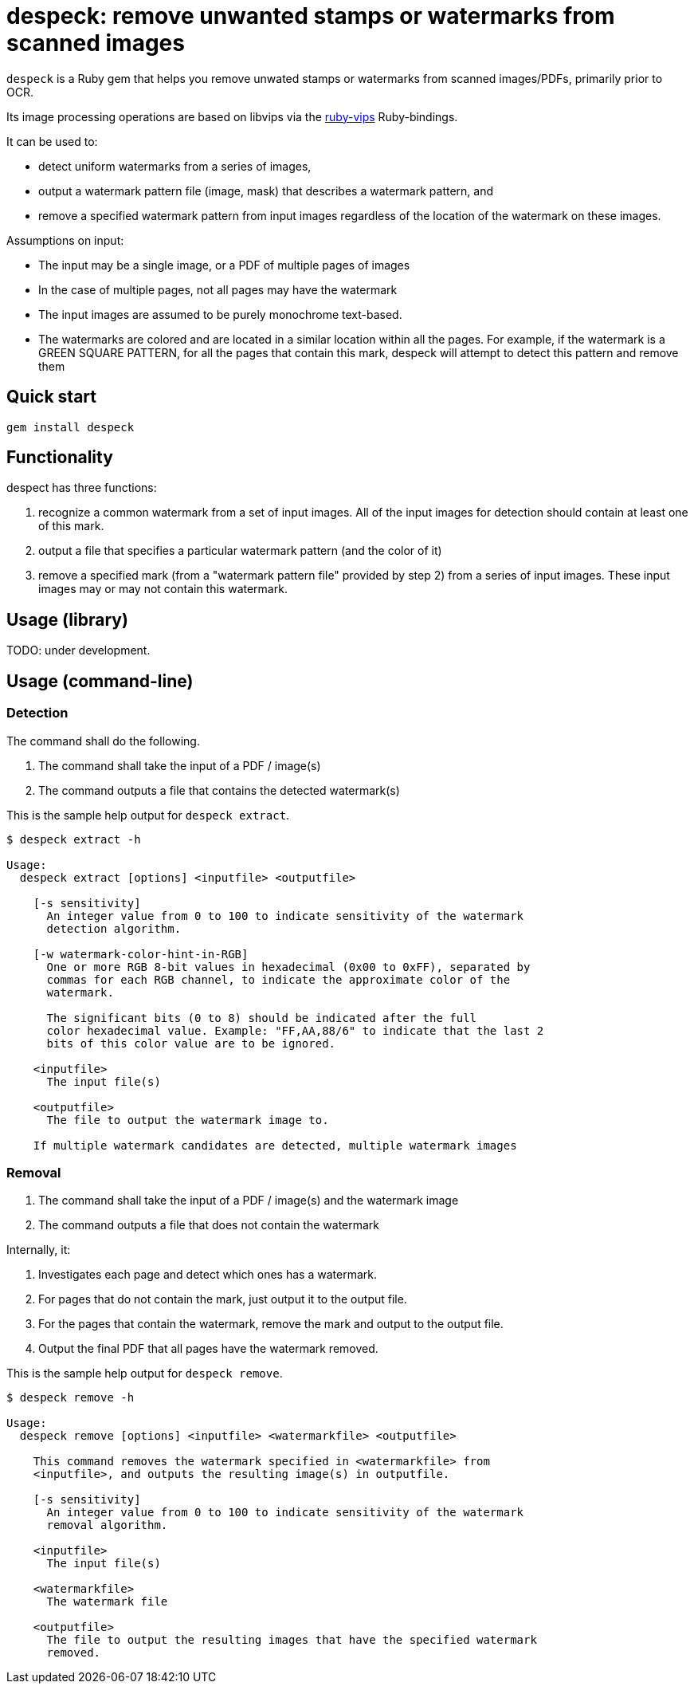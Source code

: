 = despeck: remove unwanted stamps or watermarks from scanned images

`despeck` is a Ruby gem that helps you remove unwated stamps or watermarks from
scanned images/PDFs, primarily prior to OCR.

Its image processing operations are based on libvips via the
https://github.com/jcupitt/ruby-vips[ruby-vips] Ruby-bindings.

It can be used to:

* detect uniform watermarks from a series of images,
* output a watermark pattern file (image, mask) that describes a watermark pattern, and
* remove a specified watermark pattern from input images regardless of the
  location of the watermark on these images.

Assumptions on input:

* The input may be a single image, or a PDF of multiple pages of images
* In the case of multiple pages, not all pages may have the watermark
* The input images are assumed to be purely monochrome text-based.
* The watermarks are colored and are located in a similar location within all
  the pages. For example, if the watermark is a GREEN SQUARE PATTERN, for all
  the pages that contain this mark, despeck will attempt to detect this pattern
  and remove them

== Quick start

[source,sh]
----
gem install despeck
----

== Functionality

despect has three functions:

. recognize a common watermark from a set of input images. All of the input
  images for detection should contain at least one of this mark.
. output a file that specifies a particular watermark pattern (and the color of
  it)
. remove a specified mark (from a "watermark pattern file" provided by step 2)
  from a series of input images. These input images may or may not contain this
  watermark.

== Usage (library)

TODO: under development.

== Usage (command-line)

=== Detection

The command shall do the following.

1. The command shall take the input of a PDF / image(s)
2. The command outputs a file that contains the detected watermark(s)

This is the sample help output for `despeck extract`.

[source]
----
$ despeck extract -h

Usage:
  despeck extract [options] <inputfile> <outputfile>

    [-s sensitivity]
      An integer value from 0 to 100 to indicate sensitivity of the watermark
      detection algorithm.

    [-w watermark-color-hint-in-RGB]
      One or more RGB 8-bit values in hexadecimal (0x00 to 0xFF), separated by
      commas for each RGB channel, to indicate the approximate color of the
      watermark. 
    
      The significant bits (0 to 8) should be indicated after the full
      color hexadecimal value. Example: "FF,AA,88/6" to indicate that the last 2
      bits of this color value are to be ignored.

    <inputfile>
      The input file(s)

    <outputfile>
      The file to output the watermark image to.

    If multiple watermark candidates are detected, multiple watermark images
----


=== Removal

1. The command shall take the input of a PDF / image(s) and the watermark image
2. The command outputs a file that does not contain the watermark

Internally, it:

1. Investigates each page and detect which ones has a watermark.
2. For pages that do not contain the mark, just output it to the output file.
3. For the pages that contain the watermark, remove the mark and output to the output file.
4. Output the final PDF that all pages have the watermark removed.

This is the sample help output for `despeck remove`.

[source]
----
$ despeck remove -h

Usage:
  despeck remove [options] <inputfile> <watermarkfile> <outputfile>

    This command removes the watermark specified in <watermarkfile> from
    <inputfile>, and outputs the resulting image(s) in outputfile.

    [-s sensitivity]
      An integer value from 0 to 100 to indicate sensitivity of the watermark
      removal algorithm.

    <inputfile>
      The input file(s)

    <watermarkfile>
      The watermark file

    <outputfile>
      The file to output the resulting images that have the specified watermark
      removed.
----

